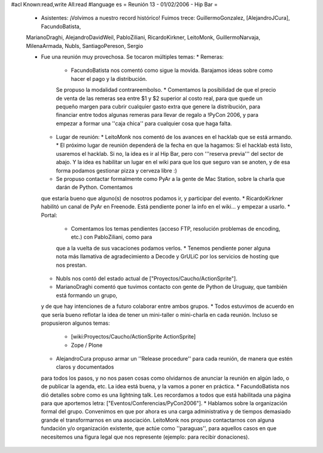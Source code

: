 #acl Known:read,write All:read
#language es
= Reunión 13 - 01/02/2006 - Hip Bar =

 * Asistentes: ¡Volvimos a nuestro record histórico! Fuimos trece: GuillermoGonzalez, [AlejandroJCura], FacundoBatista,
 MarianoDraghi, AlejandroDavidWeil, PabloZiliani, RicardoKirkner, LeitoMonk, GuillermoNarvaja, MilenaArmada, NubIs, 
 SantiagoPereson, Sergio

 * Fue una reunión muy provechosa. Se tocaron múltiples temas:
   * Remeras:
     * FacundoBatista nos comentó como sigue la movida. Barajamos ideas sobre como hacer el pago y la distribución.
     Se propuso la modalidad contrareembolso.
     * Comentamos la posibilidad de que el precio de venta de las remeras sea entre $1 y $2 superior al costo real,
     para que quede un pequeño margen para cubrir cualquier gasto extra que
     genere la distribución, para financiar entre todos algunas remeras para llevar de regalo a !PyCon 2006, y para empezar a
     formar una ''caja chica'' para cualquier cosa que haga falta.
   * Lugar de reunión:
     * LeitoMonk nos comentó de los avances en el hacklab que se está armando.
     * El próximo lugar de reunión dependerá de la fecha en que la hagamos: Si el hacklab está listo, usaremos el hacklab.
     Si no, la idea es ir al Hip Bar, pero con '''reserva previa''' del sector de abajo. Y la idea es habilitar un lugar
     en el wiki para que los que seguro van se anoten, y de esa forma podamos gestionar pizza y cerveza libre :)
   * Se propuso contactar formalmente como PyAr a la gente de Mac Station, sobre la charla que darán de Python. Comentamos
   que estaría bueno que alguno(s) de nosotros podamos ir, y participar del evento.
   * RicardoKirkner habilitó un canal de PyAr en Freenode. Está pendiente poner la info en el wiki... y empezar a usarlo.
   * Portal:
     * Comentamos los temas pendientes (acceso FTP, resolución problemas de encoding, etc.) con PabloZiliani, como para
     que a la vuelta de sus vacaciones podamos verlos.
     * Tenemos pendiente poner alguna nota más llamativa de agradecimiento a Decode y GrULiC por los servicios de hosting
     que nos prestan.
   * NubIs nos contó del estado actual de ["Proyectos/Caucho/ActionSprite"].
   * MarianoDraghi comentó que tuvimos contacto con gente de Python de Uruguay, que también está formando un grupo,
   y de que hay intenciones de a futuro colaborar entre ambos grupos.
   * Todos estuvimos de acuerdo en que sería bueno reflotar la idea de tener un mini-taller o mini-charla en cada
   reunión. Incluso se propusieron algunos temas:
     * [wiki:Proyectos/Caucho/ActionSprite ActionSprite]
     * Zope / Plone
   * AlejandroCura propuso armar un ''Release procedure'' para cada reunión, de manera que estén claros y documentados
   para todos los pasos, y no nos pasen cosas como olvidarnos de anunciar la reunión en algún lado, o de publicar la
   agenda, etc. La idea está buena, y la vamos a poner en práctica.
   * FacundoBatista nos dió detalles sobre como es una lightning talk. Les recordamos a todos que está habilitada una
   página para que aportemos letra: ["Eventos/Conferencias/PyCon2006"].
   * Hablamos sobre la organización formal del grupo. Convenimos en que por ahora es una carga administrativa y de
   tiempos demasiado grande el transformarnos en una asociación. LeitoMonk nos propuso contactarnos con alguna
   fundación y/o organización existente, que actúe como ''paraguas'', para aquellos casos en que necesitemos una
   figura legal que nos represente (ejemplo: para recibir donaciones).
